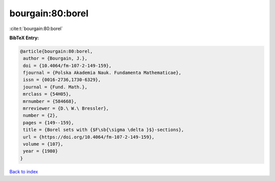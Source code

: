 bourgain:80:borel
=================

:cite:t:`bourgain:80:borel`

**BibTeX Entry:**

.. code-block:: bibtex

   @article{bourgain:80:borel,
    author = {Bourgain, J.},
    doi = {10.4064/fm-107-2-149-159},
    fjournal = {Polska Akademia Nauk. Fundamenta Mathematicae},
    issn = {0016-2736,1730-6329},
    journal = {Fund. Math.},
    mrclass = {54H05},
    mrnumber = {584668},
    mrreviewer = {D.\ W.\ Bressler},
    number = {2},
    pages = {149--159},
    title = {Borel sets with {$F\sb{\sigma \delta }$}-sections},
    url = {https://doi.org/10.4064/fm-107-2-149-159},
    volume = {107},
    year = {1980}
   }

`Back to index <../By-Cite-Keys.rst>`_
